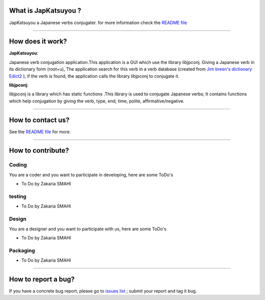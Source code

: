 What is JapKatsuyou ?
=====================

JapKatsuyou a Japanese verbs conjugater. for more information check the `README file <https://github.com/DzCoding/JapKatsuyou/blob/master/README.md>`_


````


How does it work?
==================

**JapKatsuyou**: 

Japanese verb conjugation application.This application is a GUI which use the library libjpconj. Giving a Japanese verb in its dictionary form (root+u),
The application search for this verb in a verb database (created from `Jim breen's dictionary Edict2 <http://www.csse.monash.edu.au/%7Ejwb/edict.html>`_
), if the verb is found, the application calls the library libjpconj to conjugate it.

**libjpconj**: 

libjpconj is a library which has static functions .This library is used to conjugate Japanese verbs; It contains functions which help conjugation by giving the verb, type, end, time, polite, affirmative/negative.


````


How to contact us?
==================

See the `README file <./README.md>`_ for more.

````

How to contribute?
==================

Coding
------

You are a coder and you want to participate in developing, here are some ToDo's

* To Do by Zakaria SMAHI

testing
-------

* To Do by Zakaria SMAHI

Design
------

You are a designer and you want to participate with us, here are some ToDo's

* To Do by Zakaria SMAHI

Packaging
--------- 
* To Do by Zakaria SMAHI

````

How to report a bug?
====================

If you have a concrete bug report, please go to `issues list <https://github.com/DzCoding/JapKatsuyou/issues>`_ ; submit your report and tag it bug. 

 


